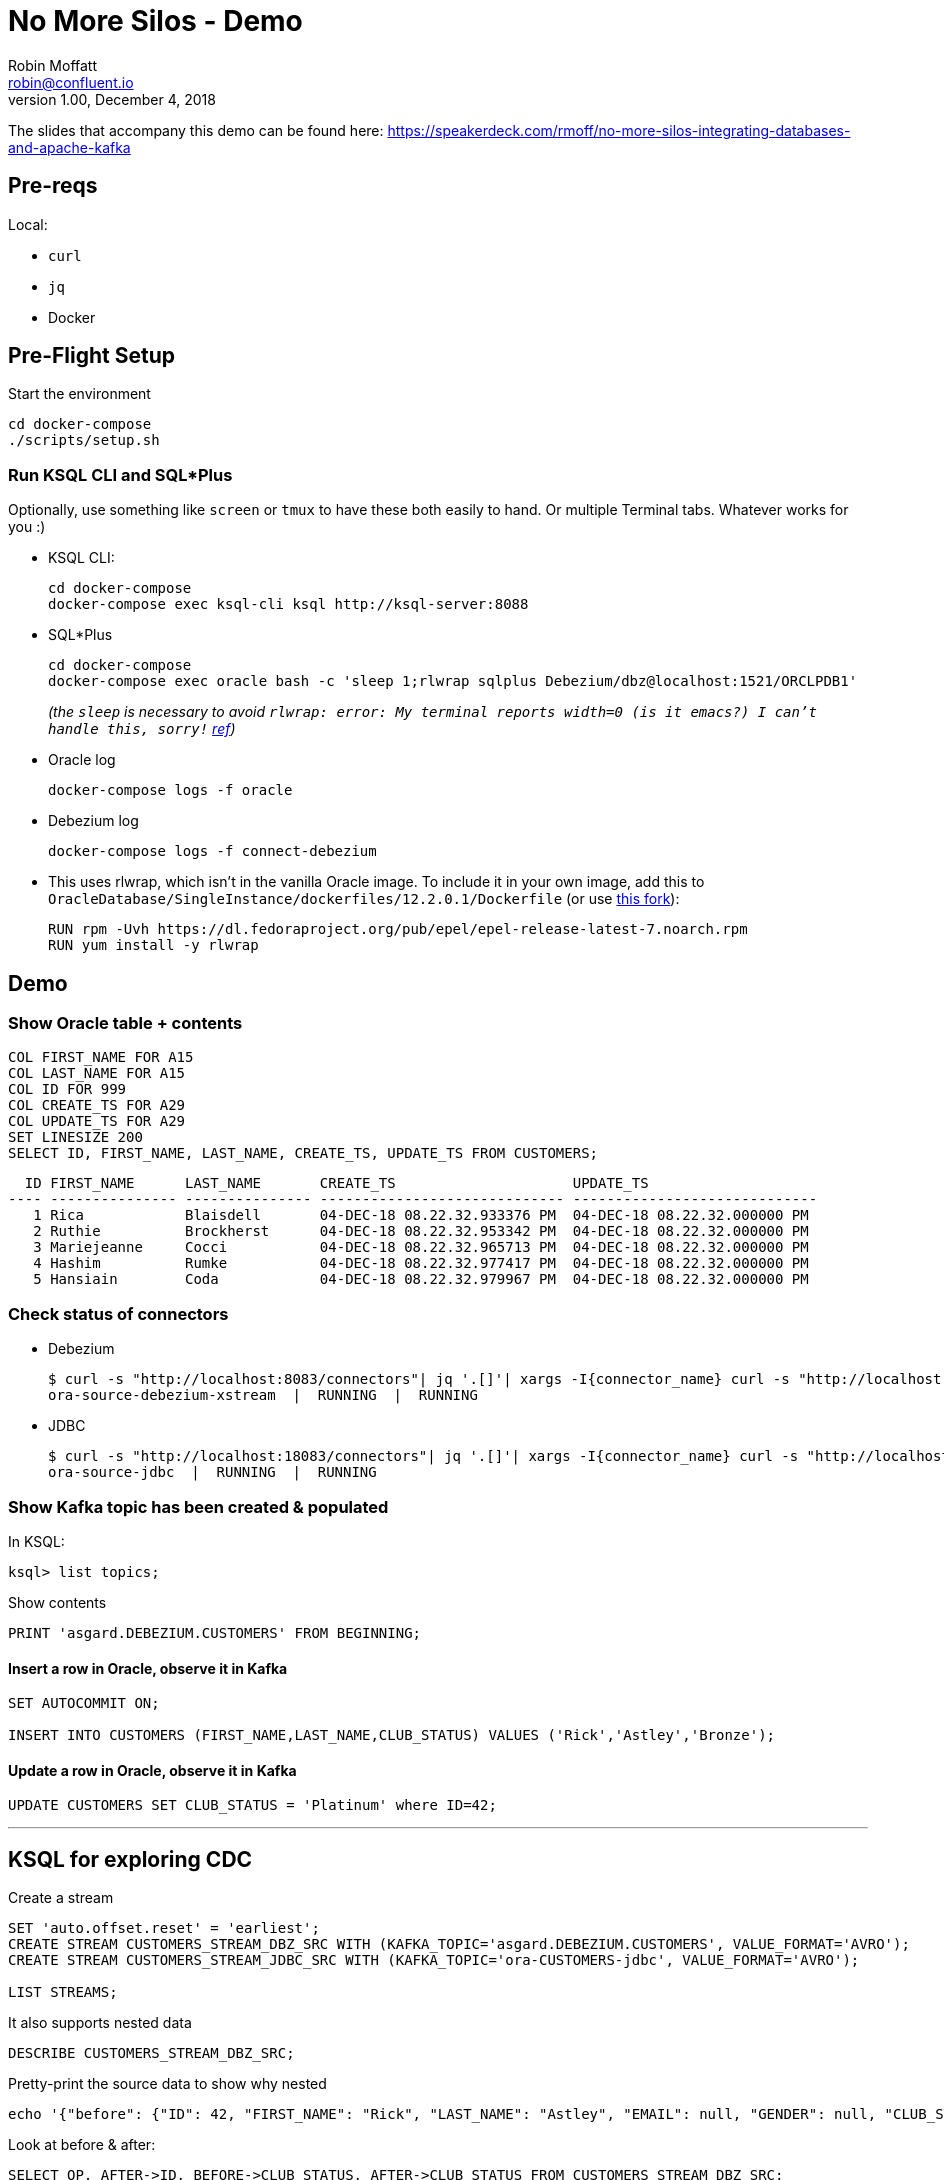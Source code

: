 = No More Silos - Demo
Robin Moffatt <robin@confluent.io>
v1.00, December 4, 2018

The slides that accompany this demo can be found here: https://speakerdeck.com/rmoff/no-more-silos-integrating-databases-and-apache-kafka

== Pre-reqs

Local:

* `curl`
* `jq`
* Docker

== Pre-Flight Setup

Start the environment

[source,bash]
----
cd docker-compose
./scripts/setup.sh
----

=== Run KSQL CLI and SQL*Plus

Optionally, use something like `screen` or `tmux` to have these both easily to hand. Or multiple Terminal tabs. Whatever works for you :)

* KSQL CLI:
+
[source,bash]
----
cd docker-compose
docker-compose exec ksql-cli ksql http://ksql-server:8088
----

* SQL*Plus
+
[source,bash]
----
cd docker-compose
docker-compose exec oracle bash -c 'sleep 1;rlwrap sqlplus Debezium/dbz@localhost:1521/ORCLPDB1'
----
+
_(the `sleep` is necessary to avoid `rlwrap: error: My terminal reports width=0 (is it emacs?)  I can't handle this, sorry!` https://github.com/moby/moby/issues/28009[ref])_

* Oracle log
+
[source,bash]
----
docker-compose logs -f oracle
----

* Debezium log 
+
[source,bash]
----
docker-compose logs -f connect-debezium
----

* This uses rlwrap, which isn't in the vanilla Oracle image. To include it in your own image, add this to `OracleDatabase/SingleInstance/dockerfiles/12.2.0.1/Dockerfile` (or use https://github.com/rmoff/docker-images[this fork]): 
+
[source,bash]
----
RUN rpm -Uvh https://dl.fedoraproject.org/pub/epel/epel-release-latest-7.noarch.rpm
RUN yum install -y rlwrap
----


== Demo

=== Show Oracle table + contents

[source,sql]
----
COL FIRST_NAME FOR A15
COL LAST_NAME FOR A15
COL ID FOR 999
COL CREATE_TS FOR A29
COL UPDATE_TS FOR A29
SET LINESIZE 200
SELECT ID, FIRST_NAME, LAST_NAME, CREATE_TS, UPDATE_TS FROM CUSTOMERS; 
----

[source,sql]
----
  ID FIRST_NAME      LAST_NAME       CREATE_TS                     UPDATE_TS
---- --------------- --------------- ----------------------------- -----------------------------
   1 Rica            Blaisdell       04-DEC-18 08.22.32.933376 PM  04-DEC-18 08.22.32.000000 PM
   2 Ruthie          Brockherst      04-DEC-18 08.22.32.953342 PM  04-DEC-18 08.22.32.000000 PM
   3 Mariejeanne     Cocci           04-DEC-18 08.22.32.965713 PM  04-DEC-18 08.22.32.000000 PM
   4 Hashim          Rumke           04-DEC-18 08.22.32.977417 PM  04-DEC-18 08.22.32.000000 PM
   5 Hansiain        Coda            04-DEC-18 08.22.32.979967 PM  04-DEC-18 08.22.32.000000 PM
----

=== Check status of connectors

* Debezium
+
[source,bash]
----
$ curl -s "http://localhost:8083/connectors"| jq '.[]'| xargs -I{connector_name} curl -s "http://localhost:8083/connectors/"{connector_name}"/status"| jq -c -M '[.name,.connector.state,.tasks[].state]|join(":|:")'| column -s : -t| sed 's/\"//g'| sort
ora-source-debezium-xstream  |  RUNNING  |  RUNNING
----

* JDBC
+
[source,bash]
----
$ curl -s "http://localhost:18083/connectors"| jq '.[]'| xargs -I{connector_name} curl -s "http://localhost:18083/connectors/"{connector_name}"/status"| jq -c -M '[.name,.connector.state,.tasks[].state]|join(":|:")'| column -s : -t| sed 's/\"//g'| sort
ora-source-jdbc  |  RUNNING  |  RUNNING
----

=== Show Kafka topic has been created & populated

In KSQL: 

[source,sql]
----
ksql> list topics;
----

Show contents

[source,sql]
----
PRINT 'asgard.DEBEZIUM.CUSTOMERS' FROM BEGINNING;
----

==== Insert a row in Oracle, observe it in Kafka

[source,sql]
----
SET AUTOCOMMIT ON;

INSERT INTO CUSTOMERS (FIRST_NAME,LAST_NAME,CLUB_STATUS) VALUES ('Rick','Astley','Bronze');
----

==== Update a row in Oracle, observe it in Kafka

[source,sql]
----
UPDATE CUSTOMERS SET CLUB_STATUS = 'Platinum' where ID=42;
----

---

== KSQL for exploring CDC

Create a stream

[source,sql]
----
SET 'auto.offset.reset' = 'earliest';
CREATE STREAM CUSTOMERS_STREAM_DBZ_SRC WITH (KAFKA_TOPIC='asgard.DEBEZIUM.CUSTOMERS', VALUE_FORMAT='AVRO');
CREATE STREAM CUSTOMERS_STREAM_JDBC_SRC WITH (KAFKA_TOPIC='ora-CUSTOMERS-jdbc', VALUE_FORMAT='AVRO');

LIST STREAMS;

----

It also supports nested data

[source,sql]
----
DESCRIBE CUSTOMERS_STREAM_DBZ_SRC;
----

Pretty-print the source data to show why nested

[source,bash]
----
echo '{"before": {"ID": 42, "FIRST_NAME": "Rick", "LAST_NAME": "Astley", "EMAIL": null, "GENDER": null, "CLUB_STATUS": "Bronze", "COMMENTS": null, "CREATE_TS": 1544000706681769, "UPDATE_TS": 1544000706000000}, "after": {"ID": 42, "FIRST_NAME": "Rick", "LAST_NAME": "Astley", "EMAIL": null, "GENDER": null, "CLUB_STATUS": "Platinum", "COMMENTS": null, "CREATE_TS": 1544000706681769, "UPDATE_TS": 1544000742000000}, "source": {"version": "0.9.0.Alpha2", "connector": "oracle", "name": "asgard", "ts_ms": 1544000742000, "txId": "6.26.734", "scn": 2796831, "snapshot": false}, "op": "u", "ts_ms": 1544000745823, "messagetopic": "asgard.DEBEZIUM.CUSTOMERS", "messagesource": "Debezium CDC from Oracle on asgard"}'|jq '.'
----


Look at before & after: 

[source,sql]
----
SELECT OP, AFTER->ID, BEFORE->CLUB_STATUS, AFTER->CLUB_STATUS FROM CUSTOMERS_STREAM_DBZ_SRC;
----

[source,sql]
----
r | 1 | null | bronze
r | 2 | null | platinum
r | 3 | null | bronze
r | 4 | null | platinum
r | 5 | null | platinum
c | 42 | null | Bronze
u | 42 | Bronze | Platinum
----

JDBC only shows what it is now: 

[source,sql]
----
SELECT ID, CLUB_STATUS FROM CUSTOMERS_STREAM_JDBC_SRC;
----

Do an update in the database, do a delete - note the data you get with proper CDC vs not

[source,sql]
----
UPDATE CUSTOMERS SET CLUB_STATUS='Silver' WHERE ID=2;
DELETE FROM CUSTOMERS WHERE ID=2;
----


Flattening data: 

[source,sql]
----
CREATE STREAM CUSTOMERS_STREAM_FLATTENED AS \
    SELECT AFTER->ID AS ID, \
           AFTER->FIRST_NAME AS FIRST_NAME, \
           AFTER->LAST_NAME AS LAST_NAME, \
           AFTER->EMAIL AS EMAIL, \
           AFTER->GENDER AS GENDER, \
           AFTER->CLUB_STATUS AS CLUB_STATUS, \
           AFTER->COMMENTS AS COMMENTS \
      FROM CUSTOMERS_STREAM_DBZ_SRC;
----

[source,sql]
----
LIST TOPICS;
PRINT 'CUSTOMERS_STREAM_FLATTENED' FROM BEGINNING;
----


Checking lag

[source,sql]
----
CREATE STREAM LAG_MONITOR_DBZ AS \
SELECT ROWTIME, \
       SOURCE->TS_MS, \
       ROWTIME - SOURCE->TS_MS AS LAG, \
       OP, \
       SOURCE->SNAPSHOT, \
       BEFORE->ID, \
       AFTER->ID \
FROM CUSTOMERS_STREAM_DBZ_SRC;

SELECT BEFORE__ID, AFTER__ID, TIMESTAMPTOSTRING(ROWTIME, 'yyyy-MM-dd HH:mm:ss Z'), LAG, OP FROM LAG_MONITOR_DBZ;
----

(what would be nice here is to hook up `LAG_MONITOR_DBZ` to Elasticsearch or InfluxDB and have a little monitoring chart)

== More cool stuff with KSQL

[source,sql]
----

ksql> SELECT OP, COUNT(*) FROM CUSTOMERS_STREAM_DBZ_SRC GROUP BY OP;
c | 1
r | 9
u | 5
d | 3
----


== JDBC

=== Show Kafka topic has been created & populated

In KSQL: 

[source,sql]
----
ksql> list topics;
----

Show contents

[source,sql]
----
PRINT 'ora-CUSTOMERS-jdbc' FROM BEGINNING;
----


[source,sql]
----
SET 'auto.offset.reset' = 'earliest';
CREATE STREAM CUSTOMERS_STREAM_JDBC_SRC WITH (KAFKA_TOPIC='ora-CUSTOMERS-jdbc', VALUE_FORMAT='AVRO');
----

KSQL applies the schema to the data

[source,sql]
----
DESCRIBE CUSTOMERS_STREAM_JDBC_SRC;
----

Lag

[source,sql]
----
CREATE STREAM LAG_MONITOR_JDBC AS SELECT ROWTIME, UPDATE_TS, ROWTIME-UPDATE_TS AS LAG, ID FROM CUSTOMERS_STREAM_JDBC_SRC;

SELECT ID, TIMESTAMPTOSTRING(ROWTIME, 'yyyy-MM-dd HH:mm:ss Z'), LAG FROM LAG_MONITOR_JDBC;

----

